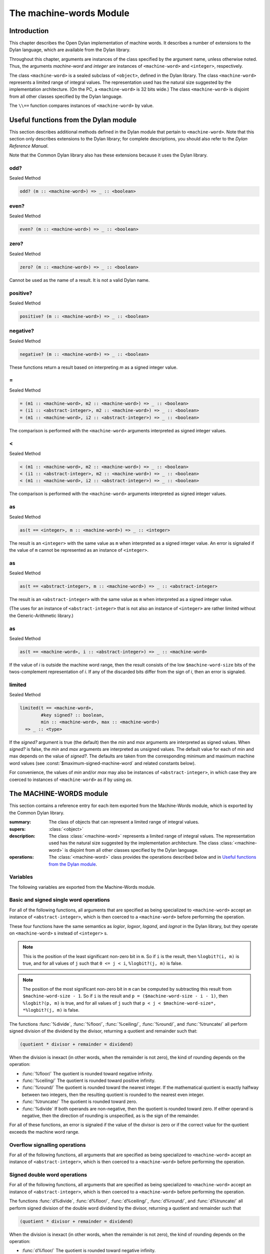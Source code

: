 ************************
The machine-words Module
************************

.. current-library:: common-dylan
.. current-module:: machine-words

Introduction
============

This chapter describes the Open Dylan implementation of machine
words. It describes a number of extensions to the Dylan language, which
are available from the Dylan library.

Throughout this chapter, arguments are instances of the class specified
by the argument name, unless otherwise noted. Thus, the arguments
*machine-word* and *integer* are instances of ``<machine-word>`` and
``<integer>``, respectively.

The class ``<machine-word>`` is a sealed subclass of ``<object>``, defined
in the Dylan library. The class ``<machine-word>`` represents a limited
range of integral values. The representation used has the natural size
suggested by the implementation architecture. (On the PC, a
``<machine-word>`` is 32 bits wide.) The class ``<machine-word>`` is
disjoint from all other classes specified by the Dylan language.

The ``\\==`` function compares instances of ``<machine-word>`` by value.

Useful functions from the Dylan module
======================================

This section describes additional methods defined in the Dylan module
that pertain to ``<machine-word>``. Note that this section only describes
extensions to the Dylan library; for complete descriptions, you should
also refer to the *Dylan Reference Manual*.

Note that the Common Dylan library also has these extensions because it
uses the Dylan library.

odd?
----

Sealed Method

.. code-block:: dylan

    odd? (m :: <machine-word>) => _ :: <boolean>

even?
-----

Sealed Method

.. code-block:: dylan

    even? (m :: <machine-word>) => _ :: <boolean>

zero?
-----

Sealed Method

.. code-block:: dylan

    zero? (m :: <machine-word>) => _ :: <boolean>

Cannot be used as the name of a result. It is not a valid Dylan name.

positive?
---------

Sealed Method

.. code-block:: dylan

    positive? (m :: <machine-word>) => _ :: <boolean>

negative?
---------

Sealed Method

.. code-block:: dylan

    negative? (m :: <machine-word>) => _ :: <boolean>

These functions return a result based on interpreting *m* as a signed
integer value.

\=
--

Sealed Method

.. code-block:: dylan

    = (m1 :: <machine-word>, m2 :: <machine-word>) => _ :: <boolean>
    = (i1 :: <abstract-integer>, m2 :: <machine-word>) => _ :: <boolean>
    = (m1 :: <machine-word>, i2 :: <abstract-integer>) => _ :: <boolean>

The comparison is performed with the ``<machine-word>`` arguments
interpreted as signed integer values.

<
-

Sealed Method

.. code-block:: dylan

    < (m1 :: <machine-word>, m2 :: <machine-word>) => _ :: <boolean>
    < (i1 :: <abstract-integer>, m2 :: <machine-word>) => _ :: <boolean>
    < (m1 :: <machine-word>, i2 :: <abstract-integer>) => _ :: <boolean>

The comparison is performed with the ``<machine-word>`` arguments
interpreted as signed integer values.

as
--

Sealed Method

.. code-block:: dylan

    as(t == <integer>, m :: <machine-word>) => _ :: <integer>

The result is an ``<integer>`` with the same value as ``m`` when interpreted
as a signed integer value. An error is signaled if the value of ``m``
cannot be represented as an instance of ``<integer>``.

as
--

Sealed Method

.. code-block:: dylan

    as(t == <abstract-integer>, m :: <machine-word>) => _ :: <abstract-integer>

The result is an ``<abstract-integer>`` with the same value as ``m`` when
interpreted as a signed integer value.

(The uses for an instance of ``<abstract-integer>`` that is not also an
instance of ``<integer>`` are rather limited without the Generic-Arithmetic
library.)

as
--

Sealed Method

.. code-block:: dylan

    as(t == <machine-word>, i :: <abstract-integer>) => _ :: <machine-word>

If the value of *i* is outside the machine word range, then the result
consists of the low ``$machine-word-size`` bits of the twos-complement
representation of *i*. If any of the discarded bits differ from the
sign of *i*, then an error is signaled.

limited
-------

Sealed Method

.. code-block:: dylan

    limited(t == <machine-word>,
            #key signed? :: boolean,
            min :: <machine-word>, max :: <machine-word>)
      => _ :: <type>

If the *signed?* argument is true (the default) then the *min* and *max*
arguments are interpreted as signed values. When *signed?* is false, the
*min* and *max* arguments are interpreted as unsigned values. The
default value for each of min and max depends on the value of *signed?*.
The defaults are taken from the corresponding minimum and maximum
machine word values (see :const:`$maximum-signed-machine-word` and related
constants below).

For convenience, the values of *min* and/or *max* may also be instances
of ``<abstract-integer>``, in which case they are coerced to instances of
``<machine-word>`` as if by using *as*.

The MACHINE-WORDS module
========================

This section contains a reference entry for each item exported from the
Machine-Words module, which is exported by the Common Dylan library.

.. class:: <machine-word>
   :sealed:

   :summary:
     The class of objects that can represent a limited range of integral
     values.

   :supers: :class:`<object>`

   :description:

     The class :class:`<machine-word>` represents a limited range of integral
     values. The representation used has the natural size suggested by the
     implementation architecture. The class :class:`<machine-word>` is
     disjoint from all other classes specified by the Dylan language.
     

   :operations:

     The :class:`<machine-word>` class provides the operations described below
     and in `Useful functions from the Dylan module`_.

Variables
---------

The following variables are exported from the Machine-Words module.

.. constant:: $machine-word-size

   :type: :class:`<integer>`

   :description:

     The number of bits in the representation of a :class:`<machine-word>`.

.. constant:: $maximum-signed-machine-word

   :type: :class:`<machine-word>`

   :description:

     The largest machine word, when interpreted as a signed integer value.

.. constant:: $minimum-signed-machine-word

   :type: :class:`<machine-word>`

   :description:

     The smallest machine word, when interpreted as a signed integer value.

.. constant:: $maximum-unsigned-machine-word

   :type: :class:`<machine-word>`

   :description:

     The largest machine word, when interpreted as an unsigned integer value.

.. constant:: $minimum-unsigned-machine-word

   :type: :class:`<machine-word>`

   :description:

     The smallest machine word, when interpreted as an unsigned integer
     value.

.. function:: as-unsigned

   :signature: as-unsigned t m => result

   :parameter t: A type
   :parameter m: An instance of :class:`<machine-word>`
   :value result: An istance of ``t``

   :description:

     The value of ``m`` is interpreted as an unsigned value and converted to an
     instance of :class:`<abstract-integer>`, then the result of that conversion
     is converted to type ``t`` using ``as``.

Basic and signed single word operations
---------------------------------------

For all of the following functions, all arguments that are specified as
being specialized to ``<machine-word>`` accept an instance of
``<abstract-integer>``, which is then coerced to a ``<machine-word>``
before performing the operation.

.. function:: %logior

   :signature: %logior #rest *machine-words* => r

   :parameter #rest *machine-words*: An instance of :class:`<machine-word>`
   :value r: An instance of :class:`<machine-word>`

.. function:: %logxor

   :signature: %logxor #rest *machine-words* => r

   :parameter #rest *machine-words*: An instance of :class:`<machine-word>`
   :value r: An instance of :class:`<machine-word>`

.. function:: %logand

   :signature: %logand #rest *machine-words* => r

   :parameter #rest *machine-words*: An instance of :class:`<machine-word>`
   :value r: An instance of :class:`<machine-word>`

.. function:: %lognot

   :signature: %lognot m => r

   :parameter m: An instance of :class:`<machine-word>`
   :value r: An instance of :class:`<machine-word>`

These four functions have the same semantics as *logior*, *logxor*,
*logand*, and *lognot* in the Dylan library, but they operate on
``<machine-word>`` s instead of ``<integer>`` s.

.. function:: %logbit?

   :signature: %logbit? index m => set?

   :parameter index: An instance of :class:`<integer>`
   :parameter m: An instance of :class:`<machine-word>`
   :value set?: An instance of :class:`<boolean>`

   :description:

     Returns true iff the indexed bit (zero based, counting from the least
     significant bit) of ``m`` is set. An error is signaled unless ``0 <= index
     < $machine-word-size``.

.. function:: %count-low-zeros

   :signature: %count-low-zeros m => c

   :parameter m: An instance of :class:`<machine-word>`
   :value c: An instance of :class:`<integer>`

   :description:

     Returns the number of consecutive zero bits in ``m`` counting from the
     least significant bit.

.. note:: This is the position of the least significant non-zero bit in
   ``m``. So if ``i`` is the result, then ``%logbit?(i, m)`` is true, and for
   all values of ``j`` such that ``0 <= j < i``, ``%logbit?(j, m)`` is false.

.. function:: %count-high-zeros

   :signature: %count-high-zeros m => c

   :parameter m: An instance of :class:`<machine-word>`
   :parameter c: An instance of :class:`<integer>`

   :description:

     Returns the number of consecutive zero bits in ``m`` counting from the
     most significant bit.

.. note:: The position of the most significant non-zero bit in ``m`` can be
   computed by subtracting this result from ``$machine-word-size - 1``. So
   if ``i`` is the result and ``p = ($machine-word-size - i - 1)``, then
   ``%logbit?(p, m)`` is true, and for all values of ``j`` such that ``p < j <
   $machine-word-size*, *%logbit?(j, m)`` is false.

.. function:: %+

   :signature: %+ m1 m2 => sum overflow?

   :parameter m1: An instance of :class:`<machine-word>`
   :parameter m2: An instance of :class:`<machine-word>`
   :value sum: An instance of :class:`<machine-word>`
   :value overflow?: An instance of :class:`<boolean>`

   :description:

     Signed addition.

.. function:: %-

   :signature: %- m1 m2 => difference overflow?

   :parameter m1: An instance of :class:`<machine-word>`
   :parameter m2: An instance of :class:`<machine-word>`
   :value difference: An instance of :class:`<machine-word>`
   :value overflow?: An instance of :class:`<boolean>`

   :description:

     Signed subtraction.

.. function:: %\*

   :signature: %\* m1 m2 => low high overflow?

   :parameter m1: An instance of :class:`<machine-word>`
   :parameter m2: An instance of :class:`<machine-word>`
   :value low: An instance of :class:`<machine-word>`
   :value high: An instance of :class:`<machine-word>`
   :value overflow?: An instance of :class:`<boolean>`

   :description:

     Signed multiplication. The value of ``overflow?`` is false iff the
     ``high`` word result is a sign extension of the ``low`` word result.

.. function:: %floor/

   :signature: %floor/ dividend divisor => quotient remainder

   :parameter dividend: An instance of :class:`<machine-word>`
   :parameter divisor: An instance of :class:`<machine-word>`
   :value quotient: An instance of :class:`<machine-word>`
   :value remainder: An instance of :class:`<machine-word>`

.. function:: %ceiling/

   :signature: %ceiling/ dividend divisor => quotient remainder

   :parameter dividend: An instance of :class:`<machine-word>`
   :parameter divisor: An instance of :class:`<machine-word>`
   :value quotient: An instance of :class:`<machine-word>`
   :value remainder: An instance of :class:`<machine-word>`

.. function:: %round/

   :signature: %round/ dividend divisor => quotient remainder

   :parameter dividend: An instance of :class:`<machine-word>`
   :parameter divisor: An instance of :class:`<machine-word>`
   :value quotient: An instance of :class:`<machine-word>`
   :value remainder: An instance of :class:`<machine-word>`

.. function:: %truncate/

   :signature: %truncate/ dividend divisor => quotient remainder

   :parameter dividend: An instance of :class:`<machine-word>`
   :parameter divisor: An instance of :class:`<machine-word>`
   :value quotient: An instance of :class:`<machine-word>`
   :value remainder: An instance of :class:`<machine-word>`

.. function:: %divide

   :signature: %divide/ dividend divisor => quotient remainder

   :parameter dividend: An instance of :class:`<machine-word>`
   :parameter divisor: An instance of :class:`<machine-word>`
   :value quotient: An instance of :class:`<machine-word>`
   :value remainder: An instance of :class:`<machine-word>`

The functions :func:`%divide`, :func:`%floor/`, :func:`%ceiling/`,
:func:`%round/`, and :func:`%truncate/` all perform signed division of the
dividend by the divisor, returning a quotient and remainder such that:

.. code-block:: dylan

    (quotient * divisor + remainder = dividend)

When the division is inexact (in other words, when the remainder is not
zero), the kind of rounding depends on the operation:

-  :func:`%floor/` The quotient is rounded toward
   negative infinity.
-  :func:`%ceiling/` The quotient is rounded toward
   positive infinity.
-  :func:`%round/` The quotient is rounded toward
   the nearest integer. If the mathematical quotient is exactly halfway
   between two integers, then the resulting quotient is rounded to the
   nearest even integer.
-  :func:`%truncate/` The quotient is rounded toward
   zero.
-  :func:`%divide` If both operands are
   non-negative, then the quotient is rounded toward zero. If either
   operand is negative, then the direction of rounding is unspecified,
   as is the sign of the remainder.

For all of these functions, an error is signaled if the value of the
divisor is zero or if the correct value for the quotient exceeds the
machine word range.

.. function:: %negative

   :signature: %negative m => r overflow?

   :parameter m: An instance of :class:`<machine-word>`
   :value r: An instance of :class:`<machine-word>`
   :value overflow?: An instance of :class:`<boolean>`

.. function:: %abs

   :signature: %abs m => r overflow?

   :parameter m: An instance of :class:`<machine-word>`
   :value r: An instance of :class:`<machine-word>`
   :value overflow?: An instance of :class:`<boolean>`

.. function:: %shift-left

   :signature: %shift-left m count => low high overflow?

   :parameter m: An instance of :class:`<machine-word>`
   :parameter count: An instance of :class:`<integer>`
   :value low: An instance of :class:`<machine-word>`
   :value high: An instance of :class:`<machine-word>`
   :value overflow?: An instance of :class:`<boolean>`

   :description:

     Arithmetic left shift of ``m`` by count. An error is signaled unless ``0
     <= count < $machine-word-size``. The value of ``overflow?`` is false iff
     the high word result is a sign extension of the low word result.

.. function:: %shift-right

   :signature: %shift-right m count => r

   :parameter m: An instance of :class:`<machine-word>`
   :parameter count: An instance of :class:`<integer>`
   :value r: An instance of :class:`<machine-word>`

   :description:

     Arithmetic right shift of ``m`` by ``count``. An error is signaled unless
     ``0 <= count < $machine-word-size``.

Overflow signalling operations
------------------------------

For all of the following functions, all arguments that are specified as
being specialized to ``<machine-word>`` accept an instance of
``<abstract-integer>``, which is then coerced to a ``<machine-word>``
before performing the operation.

.. function:: so%+

   :signature: so%+ m1 m2 => sum

   :parameter m1: An instance of :class:`<machine-word>`
   :parameter m2: An instance of :class:`<machine-word>`
   :value sum: An instance of :class:`<machine-word>`

   :description:

     Signed addition. An error is signaled on overflow.

.. function:: so%-

   :signature: so%- m1 m2 => difference

   :parameter m1: An instance of :class:`<machine-word>`
   :parameter m2: An instance of :class:`<machine-word>`
   :value difference: An instance of :class:`<machine-word>`

   :description:

     Signed subtraction. An error is signaled on overflow.

.. function:: so%\*

   :signature: so%\* m1 m2 => product

   :parameter m1: An instance of :class:`<machine-word>`
   :parameter m2: An instance of :class:`<machine-word>`
   :value product: An instance of :class:`<machine-word>`

   :description:

     Signed multiplication. An error is signaled on overflow.

.. function:: so%negative

   :signature: so%negative m => r

   :parameter m: An instance of :class:`<machine-word>`
   :value r: An instance of :class:`<machine-word>`

   :description:

      Negation. An error is signaled on overflow.

.. function:: so%abs

   :signature: so%abs m => r

   :parameter m: An instance of :class:`<machine-word>`
   :value r: An instance of :class:`<machine-word>`

   :description:

     Absolute value. An error is signaled on overflow.

.. function:: so%shift-left

   :signature: so%shift-left m count => r

   :parameter m: An instance of :class:`<machine-word>`
   :parameter count: An instance of :class:`<integer>`
   :value r: An instance of :class:`<machine-word>`

   :description:

     Arithmetic left shift of ``m`` by ``count``. An error is signaled unless
     ``0 <= count < $machine-word-size``. An error is signaled on overflow.

Signed double word operations
-----------------------------

For all of the following functions, all arguments that are specified as
being specialized to ``<machine-word>`` accept an instance of
``<abstract-integer>``, which is then coerced to a ``<machine-word>``
before performing the operation.

.. function:: d%floor/

   :signature: d%floor/ dividend-low dividend-high divisor => quotient
               remainder

   :parameter dividend-low: An instance of :class:`<machine-word>`
   :parameter dividend-high: An instance of :class:`<machine-word>`
   :parameter divisor: An instance of :class:`<machine-word>`
   :value quotient: An instance of :class:`<machine-word>`
   :value remainder: An instance of :class:`<machine-word>`

.. function:: d%ceiling/

   :signature: d%ceiling/ dividend-low dividend-high divisor => quotient
               remainder

   :parameter dividend-low: An instance of :class:`<machine-word>`
   :parameter dividend-high: An instance of :class:`<machine-word>`
   :parameter divisor: An instance of :class:`<machine-word>`
   :value quotient: An instance of :class:`<machine-word>`
   :value remainder: An instance of :class:`<machine-word>`

.. function:: d%round/

   :signature: d%round/ dividend-low dividend-high divisor => quotient
               remainder

   :parameter dividend-low: An instance of :class:`<machine-word>`
   :parameter dividend-high: An instance of :class:`<machine-word>`
   :parameter divisor: An instance of :class:`<machine-word>`
   :value quotient: An instance of :class:`<machine-word>`
   :value remainder: An instance of :class:`<machine-word>`

.. function:: d%truncate/

   :signature: d%truncate/ dividend-low dividend-high divisor => quotient
               remainder

   :parameter dividend-low: An instance of :class:`<machine-word>`
   :parameter dividend-high: An instance of :class:`<machine-word>`
   :parameter divisor: An instance of :class:`<machine-word>`
   :value quotient: An instance of :class:`<machine-word>`
   :value remainder: An instance of :class:`<machine-word>`

.. function:: d%divide

   :signature: d%divide dividend-low dividend-high divisor => quotient
               remainder

   :parameter dividend-low: An instance of :class:`<machine-word>`
   :parameter dividend-high: An instance of :class:`<machine-word>`
   :parameter divisor: An instance of :class:`<machine-word>`
   :value quotient: An instance of :class:`<machine-word>`
   :value remainder: An instance of :class:`<machine-word>`

The functions :func:`d%divide`, :func:`d%floor/`, :func:`d%ceiling/`,
:func:`d%round/`, and :func:`d%truncate/` all perform signed division of the
double word dividend by the divisor, returning a quotient and remainder such
that

.. code-block:: dylan

    (quotient * divisor + remainder = dividend)

When the division is inexact (in other words, when the remainder is not
zero), the kind of rounding depends on the operation:

-  :func:`d%floor/` The quotient is rounded toward
   negative infinity.
-  :func:`d%ceiling/` The quotient is rounded toward
   positive infinity.
-  :func:`d%round/` The quotient is rounded toward
   the nearest integer. If the mathematical quotient is exactly halfway
   between two integers then the resulting quotient is rounded to the
   nearest even integer.
-  :func:`d%truncate/` The quotient is rounded
   toward zero.
-  :func:`d%divide` If both operands are
   non-negative, then the quotient is rounded toward zero. If either
   operand is negative, then the direction of rounding is unspecified,
   as is the sign of the remainder.

For all of these functions, an error is signaled if the value of the
divisor is zero or if the correct value for the quotient exceeds the
machine word range.

Unsigned single word operations
-------------------------------

For all of the following functions, all arguments that are specified as
being specialized to ``<machine-word>`` accept an instance of
``<abstract-integer>``, which is then coerced to a ``<machine-word>``
before performing the operation.

.. function:: u%+

   :signature: u%+ m1 m2 => sum carry

   :parameter m1: An instance of :class:`<machine-word>`
   :parameter m2: An instance of :class:`<machine-word>`
   :value sum: An instance of :class:`<machine-word>`
   :value carry: An instance of :class:`<machine-word>`

   :description:

     Unsigned addition. The value represented by ``carry`` is either 0 or 1.

.. function:: u%-

   :signature: u%- m1 m2 => sum borrow

   :parameter m1: An instance of :class:`<machine-word>`
   :parameter m2: An instance of :class:`<machine-word>`
   :value sum: An instance of :class:`<machine-word>`
   :value borrow: An instance of :class:`<machine-word>`

   :description:

     Unsigned subtraction. The value represented by ``borrow`` is either 0 or
     1.

.. function:: u%\*

   :signature: u%\* m1 m2 => low high

   :parameter m1: An instance of :class:`<machine-word>`
   :parameter m2: An instance of :class:`<machine-word>`
   :value low: An instance of :class:`<machine-word>`
   :value high: An instance of :class:`<machine-word>`

   :description:

     Unsigned multiplication.

.. function:: u%divide

   :signature: u%divide dividend divisor => quotient remainder

   :parameter dividend: An instance of :class:`<machine-word>`
   :parameter divisor: An instance of :class:`<machine-word>`
   :value quotient: An instance of :class:`<machine-word>`
   :value remainder: An instance of :class:`<machine-word>`

   :description:

     Performs unsigned division of the dividend by the divisor, returning a
     quotient and remainder such that

     .. code-block:: dylan

         (quotient * divisor + remainder = dividend)

     An error is signaled if the value of the ``divisor`` is zero.

.. function:: u%rotate-left

   :signature: u%rotate-left m count => r

   :parameter m: An instance of :class:`<machine-word>`
   :parameter count: An instance of :class:`<integer>`
   :value r: An instance of :class:`<machine-word>`

   :description:

     Logical left rotation of ``m`` by ``count``. An error is signaled unless
     ``0 <= count < $machine-word-size``.

.. function:: u%rotate-right

   :signature: u%rotate-right m count => r

   :parameter m: An instance of :class:`<machine-word>`
   :parameter count: An instance of :class:`<integer>`
   :value r: An instance of :class:`<machine-word>`

   :description:

     Logical right rotation of ``m`` by ``count``. An error is signaled unless
     ``0 <= count < $machine-word-size``.

.. function:: u%shift-left

   :signature: u%shift-left m count => r

   :parameter m: An instance of :class:`<machine-word>`
   :parameter count: An instance of :class:`<integer>`
   :value r: An instance of :class:`<machine-word>`

   :description:

     Logical left shift of ``m`` by ``count``. An error is signaled unless ``0
     <= count < $machine-word-size``.

.. function:: u%shift-right

   :signature: u%shift-right m count => r

   :parameter m: An instance of :class:`<machine-word>`
   :parameter count: An instance of :class:`<integer>`
   :value r: An instance of :class:`<machine-word>`

   :description:

     Logical right shift of ``m`` by ``count``. An error is signaled unless ``0
     <= count < $machine-word-size``.

.. function:: u%<

   :signature: u%< m1 m2 => smaller?

   :parameter m1: An instance of :class:`<machine-word>`
   :parameter m2: An instance of :class:`<machine-word>`
   :value smaller?: An instance of :class:`<boolean>`

   :description:

     Unsigned comparison.

Unsigned double word operations
-------------------------------

For all of the following functions, all arguments that are specified as
being specialized to ``<machine-word>`` accept an instance of
``<abstract-integer>``, which is then coerced to a ``<machine-word>``
before performing the operation.

.. function:: ud%divide

   :signature: ud%divide dividend-low dividend-high divisor => quotient remainder

   :parameter dividend-low: An instance of :class:`<machine-word>`
   :parameter dividend-high: An instance of :class:`<machine-word>`
   :parameter divisor: An instance of :class:`<machine-word>`
   :value quotient: An instance of :class:`<machine-word>`
   :value remainder: An instance of :class:`<machine-word>`

   :description:

     Performs unsigned division of the double word dividend by the ``divisor``,
     returning a ``quotient`` and ``remainder`` such that

     .. code-block:: dylan

         (quotient * divisor + remainder = dividend)

     An error is signaled if the value of the ``divisor`` is zero or if the
     correct value for the ``quotient`` exceeds the machine word range.

.. function:: ud%shift-left

   :signature: ud%shift-left low high count => low high

   :parameter low: An instance of :class:`<machine-word>`
   :parameter high: An instance of :class:`<machine-word>`
   :parameter count: An instance of :class:`<integer>`
   :value low: An instance of :class:`<machine-word>`
   :value high: An instance of :class:`<machine-word>`

   :description:

     Logical left shift by ``count`` of the double word value represented by
     ``low`` and ``high``. An error is signaled unless ``0 <= count <
     $machine-word-size``.

.. function:: ud%shift-right

   :signature: ud%shift-right low high count => low high

   :parameter low: An instance of :class:`<machine-word>`
   :parameter high: An instance of :class:`<machine-word>`
   :parameter count: An instance of :class:`<integer>`
   :value low: An instance of :class:`<machine-word>`
   :value high: An instance of :class:`<machine-word>`

   :description:

     Logical right shift by ``count`` of the double word value represented by
     ``low`` and ``high``. An error is signaled unless ``0 <= count <
     $machine-word-size``.
